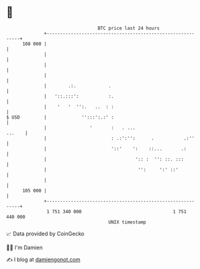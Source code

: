 * 👋

#+begin_example
                                     BTC price last 24 hours                    
                 +------------------------------------------------------------+ 
         108 000 |                                                            | 
                 |                                                            | 
                 |                                                            | 
                 |                                                            | 
                 |        .:.            .                                    | 
                 |   '::.:::':           :.                                   | 
                 |    '   '  '':.   ..  : :                                   | 
   $ USD         |             '':::':.:' :                                   | 
                 |                '       :   . ...                    ...    | 
                 |                        : .:':'':      .           .:''     | 
                 |                        '::'    ':    ::...       .:        | 
                 |                                 ':: :  '': ::. :::         | 
                 |                                  '':     ':' ::'           | 
                 |                                                            | 
         105 000 |                                                            | 
                 +------------------------------------------------------------+ 
                  1 751 340 000                                  1 751 440 000  
                                         UNIX timestamp                         
#+end_example
📈 Data provided by CoinGecko

🧑‍💻 I'm Damien

✍️ I blog at [[https://www.damiengonot.com][damiengonot.com]]
